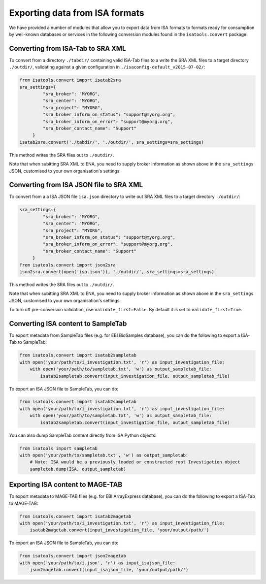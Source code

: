 ###############################
Exporting data from ISA formats
###############################

We have provided a number of modules that allow you to export data from ISA formats to formats ready for consumption by
well-known databases or services in the following conversion modules found in the ``isatools.convert`` package:

----------------------------------
Converting from ISA-Tab to SRA XML
----------------------------------

To convert from a directory ``./tabdir/`` containing valid ISA-Tab files to a write the SRA XML files to a target directory ``./outdir/``, validating against a given configuration in ``./isaconfig-default_v2015-07-02/``:

.. code-block:: python

   from isatools.convert import isatab2sra
   sra_settings={
            "sra_broker": "MYORG",
            "sra_center": "MYORG",
            "sra_project": "MYORG",
            "sra_broker_inform_on_status": "support@myorg.org",
            "sra_broker_inform_on_error": "support@myorg.org",
            "sra_broker_contact_name": "Support"
        }
   isatab2sra.convert('./tabdir/', './outdir/', sra_settings=sra_settings)

This method writes the SRA files out to ``./outdir/``.

Note that when subitting SRA XML to ENA, you need to supply broker information as shown above in the ``sra_settings`` JSON, customised to your own organisation's settings.

----------------------------------------
Converting from ISA JSON file to SRA XML
----------------------------------------

To convert from a a ISA JSON file ``isa.json`` directory to write out SRA XML files to a target directory ``./outdir/``:

.. code-block:: python

   sra_settings={
            "sra_broker": "MYORG",
            "sra_center": "MYORG",
            "sra_project": "MYORG",
            "sra_broker_inform_on_status": "support@myorg.org",
            "sra_broker_inform_on_error": "support@myorg.org",
            "sra_broker_contact_name": "Support"
        }
   from isatools.convert import json2sra
   json2sra.convert(open('isa.json')), './outdir/', sra_settings=sra_settings)

This method writes the SRA files out to ``./outdir/``.

Note that when subitting SRA XML to ENA, you need to supply broker information as shown above in the ``sra_settings`` JSON, customised to your own organisation's settings.

To turn off pre-conversion validation, use ``validate_first=False``. By default it is set to ``validate_first=True``.


-----------------------------------
Converting ISA content to SampleTab
-----------------------------------
To export metadata from SampleTab files (e.g. for EBI BioSamples database), you can do the following to export a
ISA-Tab to SampleTab:

.. code-block:: python

    from isatools.convert import isatab2sampletab
    with open('your/path/to/i_investigation.txt', 'r') as input_investigation_file:
        with open('your/path/to/sampletab.txt', 'w') as output_sampletab_file:
            isatab2sampletab.convert(input_investigation_file, output_sampletab_file)

To export an ISA JSON file to SampleTab, you can do:

.. code-block:: python

    from isatools.convert import isatab2sampletab
    with open('your/path/to/i_investigation.txt', 'r') as input_investigation_file:
        with open('your/path/to/sampletab.txt', 'w') as output_sampletab_file:
            isatab2sampletab.convert(input_investigation_file, output_sampletab_file)

You can also dump SampleTab content directly from ISA Python objects:

.. code-block:: python

    from isatools import sampletab
    with open('your/path/to/sampletab.txt', 'w') as output_sampletab:
        # Note: ISA would be a previously loaded or constructed root Investigation object
        sampletab.dump(ISA, output_sampletab)

---------------------------------
Exporting ISA content to MAGE-TAB
---------------------------------
To export metadata to MAGE-TAB files (e.g. for EBI ArrayExpress database), you can do the following to export a
ISA-Tab to  MAGE-TAB:

.. code-block:: python

    from isatools.convert import isatab2magetab
    with open('your/path/to/i_investigation.txt', 'r') as input_investigation_file:
        isatab2magetab.convert(input_investigation_file, 'your/output/path/')

To export an ISA JSON file to SampleTab, you can do:

.. code-block:: python

    from isatools.convert import json2magetab
    with open('your/path/to/i.json', 'r') as input_isajson_file:
        json2magetab.convert(input_isajson_file, 'your/output/path/')
